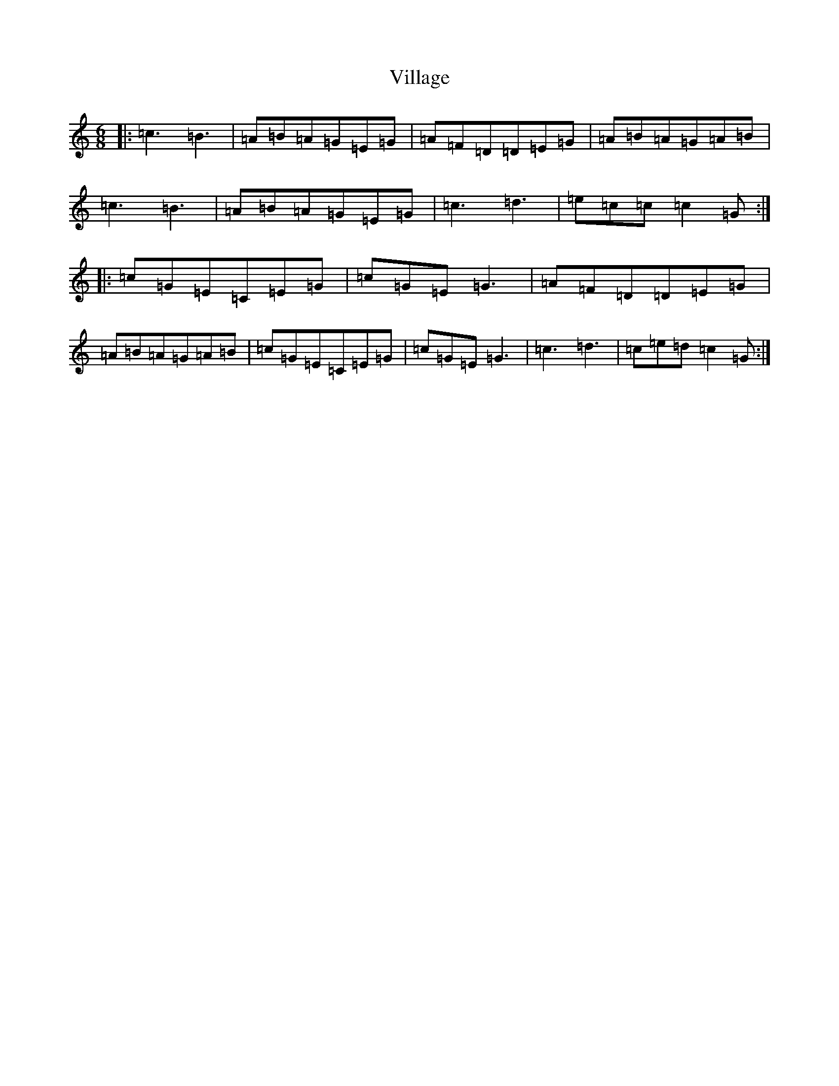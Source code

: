 X: 21969
T: Village
S: https://thesession.org/tunes/13140#setting22641
Z: G Major
R: jig
M: 6/8
L: 1/8
K: C Major
|:=c3=B3|=A=B=A=G=E=G|=A=F=D=D=E=G|=A=B=A=G=A=B|=c3=B3|=A=B=A=G=E=G|=c3=d3|=e=c=c=c2=G:||:=c=G=E=C=E=G|=c=G=E=G3|=A=F=D=D=E=G|=A=B=A=G=A=B|=c=G=E=C=E=G|=c=G=E=G3|=c3=d3|=c=e=d=c2=G:|